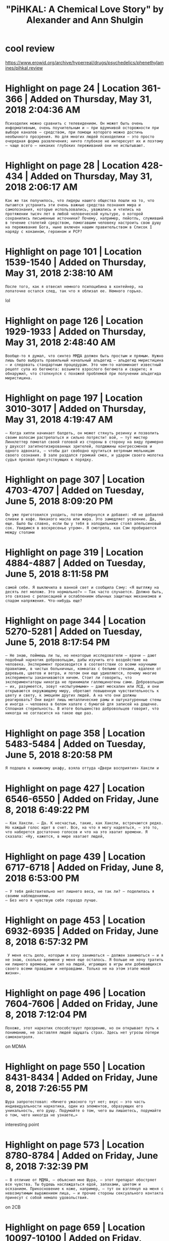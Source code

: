 #+TITLE: "PiHKAL: A Chemical Love Story" by Alexander and Ann Shulgin
#+filetags: :psy:

* cool review
:PROPERTIES:
:ID:       clrvw
:END:
https://www.erowid.org/archive/hyperreal/drugs/psychedelics/phenethylamines/pihkal.review

* Highlight on page 24 | Location 361-366 | Added on Thursday, May 31, 2018 2:04:36 AM
:PROPERTIES:
:ID:       hghlghtnpglctndddnthrsdymym
:END:
: Психоделик можно сравнить с телевидением. Он может быть очень информативным, очень поучительным и — при вдумчивой осторожности при выборе каналов — средством, при помощи которого можно достичь необычного прозрения. Но для многих людей психоделики — это просто очередная форма развлечения; ничто глубокое не интересует их и поэтому — чаще всего — никаких глубоких переживаний они не испытывают.
* Highlight on page 28 | Location 428-434 | Added on Thursday, May 31, 2018 2:06:17 AM
:PROPERTIES:
:ID:       hghlghtnpglctndddnthrsdymym
:END:
: Как же так получилось, что лидеры нашего общества пошли на то, что пытаются устранить эти очень важные средства познания мира и самопознания, которые использовались, уважались и чтились на протяжении тысяч лет в любой человеческой культуре, о которой сохранились письменные источники? Почему, например, пейотль, служивший в течение столетий средством, помогавшим человеку настроить свою душу на переживание Бога, ныне включен нашим правительством в Список I наряду с кокаином, героином и РСР?
* Highlight on page 101 | Location 1539-1540 | Added on Thursday, May 31, 2018 2:38:10 AM
:PROPERTIES:
:ID:       hghlghtnpglctndddnthrsdymym
:END:
: После того, как я отвесил немного псилоцибина в контейнер, на лопаточке остался след, так что я облизал ее. Немного горько.

lol
* Highlight on page 126 | Location 1929-1933 | Added on Thursday, May 31, 2018 2:48:40 AM
:PROPERTIES:
:ID:       hghlghtnpglctndddnthrsdymym
:END:
: Вообще-то я думал, что синтез ММДА должен быть простым и прямым. Нужно лишь было выбрать правильный начальный альдегид — альдегид миристицина — и следовать стандартным процедурам. Это чем-то напоминает известный рецепт супа из бегемота: возьмите взрослого бегемота и сварите; я обнаружил, что столкнулся с похожей проблемой при получении альдегида миристицина.
* Highlight on page 197 | Location 3010-3017 | Added on Thursday, May 31, 2018 4:19:47 AM
:PROPERTIES:
:ID:       hghlghtnpglctndddnthrsdymym
:END:
: — Когда хиппи начинает балдеть, он может стянуть резинку и позволить своим волосам растрепаться и сильно потрясти! вой, — тут мистер Линклеттер помотал своей головой из стороны в сторону на виду примерно у двухсот загипнотизированных зрителей, полдюжины конгрессменов и одного адвоката, — чтобы дат свободно крутиться ветряным мельницам своего сознания. В зале раздался громкий смех, и ударом своего молотка судья призвал присутствующих к порядку.
* Highlight on page 307 | Location 4703-4707 | Added on Tuesday, June 5, 2018 8:09:20 PM
:PROPERTIES:
:ID:       hghlghtnpglctndddntsdyjnpm
:END:
: Он уже приготовился уходить, потом обернулся и добавил: «И не добавляй сливки в кофе. Никакого масла или жира. Это замедляет усвоение. Да, еще. Было бы славно, если бы у тебя в холодильнике стоял апельсиновый сок. Увидимся в воскресенье утром». Я смотрела, как Сэм пробирается между столами
* Highlight on page 319 | Location 4884-4887 | Added on Tuesday, June 5, 2018 8:11:58 PM
:PROPERTIES:
:ID:       hghlghtnpglctndddntsdyjnpm
:END:
: самой себе. Я выключила в ванной свет и сообщила Сэму: «Я выгляжу на десять лет моложе. Это нормально?» — Так часто случается. Должно быть, это связано с релаксацией и ослаблением обычных защитных механизмов и спадом напряжения. Что-нибудь еще?
* Highlight on page 344 | Location 5270-5281 | Added on Tuesday, June 5, 2018 8:17:54 PM
:PROPERTIES:
:ID:       hghlghtnpglctndddntsdyjnpm
:END:
: — Не знаю, поймешь ли ты, но некоторые исследователи — врачи — дают подобный наркотик добровольцам, дабы изучить его воздействие на человека. Эксперимент производится в соответствии со всеми научными правилами, в чистых больничных, комнатах с белыми стенами, вдалеке от деревьев, цветов и ветра, и потом они еще удивляются, почему многие эксперименты заканчиваются ничем. Стоит ли говорить, что экспериментаторы никогда не принимали галлюциногены сами. Добровольцам — их, разумеется, зовут «испытуемыми» — дают мескалин или ЛСД, и они открываются окружающему миру, обретают повышенную чувствительность к цвету и свету, к эмоциям других людей. А на что они должны реагировать? Они видят лишь металлические рамы и оштукатуренные стены и иногда — человека в белом халате с бумагой для записей на дощечке. Сплошная стерильность. В итоге большинство добровольцев говорит, что никогда не согласится на такое еще раз.
* Highlight on page 358 | Location 5483-5484 | Added on Tuesday, June 5, 2018 8:20:58 PM
:PROPERTIES:
:ID:       hghlghtnpglctndddntsdyjnpm
:END:
: Я подошла к книжному шкафу, взяла оттуда «Двери восприятия» Хаксли и
* Highlight on page 427 | Location 6546-6550 | Added on Friday, June 8, 2018 6:49:22 PM
:PROPERTIES:
:ID:       hghlghtnpglctndddnfrdyjnpm
:END:
: — Как Хаксли. — Да. К несчастью, такие, как Хаксли, встречаются редко. Но каждый голос идет в счет. Все, на что я могу надеяться, — это то, что наберется достаточно голосов и что на это хватит времени. Я сказала: «Ну, кажется, в мире хватает людей,
* Highlight on page 439 | Location 6717-6718 | Added on Friday, June 8, 2018 6:53:00 PM
:PROPERTIES:
:ID:       hghlghtnpglctndddnfrdyjnpm
:END:
: — У тебя действительно нет лишнего веса, не так ли? — поделилась я своими наблюдениями.
: — Без него я чувствую себя гораздо лучше.
* Highlight on page 453 | Location 6932-6935 | Added on Friday, June 8, 2018 6:57:32 PM
:PROPERTIES:
:ID:       hghlghtnpglctndddnfrdyjnpm
:END:
:  У меня есть дело, которым я хочу заниматься — должен заниматься — и я не знаю, сколько времени у меня еще осталось. Я больше не хочу тратить ни лишнего времени, ни сил на людей, играющих в игры или добивающихся своего всеми правдами и неправдами. Только не на этом этапе моей жизни».
* Highlight on page 496 | Location 7604-7606 | Added on Friday, June 8, 2018 7:12:04 PM
:PROPERTIES:
:ID:       hghlghtnpglctndddnfrdyjnpm
:END:
: Похоже, этот наркотик способствует прозрению, но он открывает путь к пониманию, не заставляя людей ощущать страх. Здесь нет угрозы потери самоконтроля.

on MDMA
* Highlight on page 550 | Location 8431-8434 | Added on Friday, June 8, 2018 7:26:55 PM
:PROPERTIES:
:ID:       hghlghtnpglctndddnfrdyjnpm
:END:
: Шура запротестовал: «Ничего ужасного тут нет; вкус — это часть индивидуальности наркотика, один из элементов, образующих его уникальность, его душу. Подумайте о том, чего вы лишаетесь, подумайте о том, чего никогда не узнаете…»

interesting point
* Highlight on page 573 | Location 8780-8784 | Added on Friday, June 8, 2018 7:32:39 PM
:PROPERTIES:
:ID:       hghlghtnpglctndddnfrdyjnpm
:END:
: — В отличие от МДМА, — объяснил мне Шура, — этот препарат обостряет все чувства. Ты будешь наслаждаться едой, запахами, цветом и осязанием. Прикосновение к коже, например, — тут он взглянул на меня с невозмутимым выражением лица, — и прочие стороны сексуального контакта принесут с собой немало удовольствия.

on 2CB
* Highlight on page 659 | Location 10097-10100 | Added on Friday, June 8, 2018 7:58:52 PM
:PROPERTIES:
:ID:       hghlghtnpglctndddnfrdyjnpm
:END:
: — Сейчас поймешь. Психоделики не изменяют тебя, не затрагивают твой характер, если только ты сам не захочешь измениться. Галлюциногены способны вызвать изменения, но они не могут навязывать их.
* Highlight on page 673 | Location 10313-10319 | Added on Friday, June 8, 2018 8:03:03 PM
:PROPERTIES:
:ID:       hghlghtnpglctndddnfrdyjnpm
:END:
: «Да, это очень интересный факт; неважно, в какой форме ты принимаешь мескалин, все равно тошнота кажется неотъемлемой частью переживаний. Но только если принимаешь мескалин быстро. Я наконец-то додумался принять его по-другому, просто чтобы посмотреть, что изменится. На самом деле этот способ очень похож на то, как индейцы юго-запада США едят пейот, и я счастлив признаться, что он сработал и в моем случае. Надеюсь, он окажется действенным и для всех остальных.
* Highlight on page 704 | Location 10786-10790 | Added on Friday, June 8, 2018 8:10:12 PM
:PROPERTIES:
:ID:       hghlghtnpglctndddnfrdyjnpm
:END:
: — Я вот думаю, почему мескалин пугает некоторых людей? — спросила я Шуру. — Возможно, мир их детства был наполнен страхом или заставил их страдать каким-то образом; может, эти переживания были вытеснены из их сознания, чтобы не давать хода плохим воспоминаниям.

* Highlight on page 746 | Location 11429-11431 | Added on Sunday, June 10, 2018 12:51:11 AM
:PROPERTIES:
:ID:       hghlghtnpglctndddnsndyjnm
:END:
: Я почувствовала, что замерзаю. Это обычный озноб во время перехода, подумала я, и пошла за легким хлопчатобумажным покрывалом, в которое можно было завернуться.
* Highlight on page 794 | Location 12160-12166 | Added on Sunday, June 10, 2018 1:01:06 AM
:PROPERTIES:
:ID:       hghlghtnpglctndddnsndyjnm
:END:
: Вы проводили с ним недостаточно времени, и поэтому ваш медовый месяц все никак не заканчивался, и вы не познакомились с суровой реальностью — с отстойниками, холмами, покрытыми сухой желтой травой, приступами иронии и раздражения, с нетерпением и насморком, с усталостью, которая мешает заниматься любовью. Вы были с Шурой недостаточно долго, чтобы увидеть все это и примириться с ним. Того времени, которое вы проводили с Шурой, хватало лишь на то, чтобы подкрепить обожание и жгучее желание,
* Highlight on page 819 | Location 12554-12557 | Added on Sunday, June 10, 2018 1:38:46 AM
:PROPERTIES:
:ID:       hghlghtnpglctndddnsndyjnm
:END:
: делали. Мне бы хотелось принять с тобой микрограммов сто ЛСД на двоих. Большинство людей порядком побаиваются ЛСД, в основном, из-за той чепухи, которую в шестидесятых писали про этот наркотик в газетах, и из-за негативной пропаганды
* Highlight on page 822 | Location 12599-12601 | Added on Sunday, June 10, 2018 1:39:30 AM
:PROPERTIES:
:ID:       hghlghtnpglctndddnsndyjnm
:END:
: Единственное, что отличает его от всех прочих психоделиков, — быстрое начало воздействия. Здесь не надо ждать полчаса или час. Обычно воздействие заявляет о себе в течение пятнадцати минут. ЛСД известен как «толчковый» препарат.
* Highlight on page 824 | Location 12628-12630 | Added on Sunday, June 10, 2018 1:59:05 AM
:PROPERTIES:
:ID:       hghlghtnpglctndddnsndyjnm
:END:
: (Шура объяснил мне, что в воде из-под крана содержится хлор, способный уничтожить ЛСД практически сразу, как и сильный свет),
* Highlight on page 896 | Location 13736-13738 | Added on Sunday, June 10, 2018 3:59:31 AM
:PROPERTIES:
:ID:       hghlghtnpglctndddnsndyjnm
:END:
: которую было невозможно предсказать». — Ну, я довольно чувствителен и к другим серным препаратам, — заметил Джордж. — Да, немного.
** TODO interesting, different people are suseptible to particular chemical groups?
:PROPERTIES:
:ID:       ntrstngdffrntpplrssptbltprtclrchmclgrps
:END:
* Highlight on page 900 | Location 13788-13794 | Added on Sunday, June 10, 2018 4:03:23 AM
:PROPERTIES:
:ID:       hghlghtnpglctndddnsndyjnm
:END:
:  Сам организм здесь ни при чем, это не результат приступа, припадка, такое состояние имеет чисто психологическую природу. Три раза в жизни я испытывал нечто вроде фуги, хотя, возможно, мне не следует употреблять это слово для обозначения своего состояния, так как я помню, что со мной происходило, могу воспроизвести каждую деталь. Единственное, что оказывается мне не по силам, — разглядеть в этом какой-нибудь смысл. Но мне нравится это слово, так что я намерен использовать именно его. В конце концов, это моя история.
* Highlight on page 918 | Location 14062-14062 | Added on Sunday, June 10, 2018 4:12:54 AM
:PROPERTIES:
:ID:       hghlghtnpglctndddnsndyjnm
:END:
: — На самом деле это уже тянет больше, чем на плюс один, —
* Highlight on page 967 | Location 14826-14830 | Added on Sunday, June 10, 2018 4:26:27 AM
:PROPERTIES:
:ID:       hghlghtnpglctndddnsndyjnm
:END:
: Шура кивнул мне еще раз; эту тему мы с ним часто обсуждали. На самом деле именно он рассказал мне, что в средние века держать Библию дома не позволялось, а нарушение этого запрета грозило наказанием со стороны тех, кто осуществлял власть Святой Церкви. Лишь королям и духовенству разрешалось читать Священное писание и толковать его.
** TODO [#D] interesting                                             :google:
:PROPERTIES:
:ID:       ntrstng
:END:
* Highlight on page 999 | Location 15310-15312 | Added on Sunday, June 10, 2018 4:52:34 AM
:PROPERTIES:
:ID:       hghlghtnpglctndddnsndyjnm
:END:
: Крепкие дружеские объятия — это единственный приемлемый с социальной точки зрения способ приблизиться к телу человека, который не является твоим любовником.

* Highlight on page 1001 | Location 15337-15340 | Added on Sunday, June 10, 2018 4:54:04 AM
:PROPERTIES:
:ID:       hghlghtnpglctndddnsndyjnm
:END:
:  — А для меня вообще нет никакого смысла переживать это, потому что, если я в чем-то и уверена, Адам, то это в том, чему меня научили галлюциногены, — в том, что все, даже самая последняя вещь во вселенной, в высшей степени обладает смыслом!
* Highlight on page 1093 | Location 16759-16761 | Added on Sunday, June 10, 2018 5:26:20 AM
:PROPERTIES:
:ID:       hghlghtnpglctndddnsndyjnm
:END:
: Между прочим, незаконное хранение атомной бомбы карается максимум двенадцатью годами тюремного заключения.
* Highlight on page 1102 | Location 16887-16892 | Added on Sunday, June 10, 2018 5:28:28 AM
:PROPERTIES:
:ID:       hghlghtnpglctndddnsndyjnm
:END:
: Только два основных узаконенных наркотика — табак и алкоголь — вместе несут ответственность за свыше 500.000 ежегодных смертей в нашей стране. От лекарств, выдаваемых по рецепту, гибнет еще 100.000 человек каждый год. Все смертельные случаи, связанные с запрещенными наркотиками, включая героин, кокаин, марихуану, метамфетамин и Рср (фенилцикли-дин, «ангельская пыль»), увеличивают эту цифру еще на 5.000.
* Highlight on page 1117 | Location 17116-17118 | Added on Monday, June 11, 2018 5:25:27 AM
:PROPERTIES:
:ID:       hghlghtnpglctndddnmndyjnm
:END:
: Banisteriopsis и Tetrapteris, произрастающие в бассейне реки Амазонки и обладающие высоким содержанием алкалоидов в-карболиновой группы.
* Bookmark on page 1116 | Location 17101 | Added on Sunday, June 10, 2018 5:31:08 AM
:PROPERTIES:
:ID:       bkmrknpglctndddnsndyjnm
:END:
: В связи с действующими на территории РФ законами, регулирующими публикацию сведений о психоактивных веществах, издательство не может опубликовать последнюю часть книги, не подвергая себя неоправданному риску. Читатели, глубоко интересующиеся темой психоактивных фенэтиламинов, могут получить эту информацию из таких Интернет-ресурсов, как www.erowid.org, http://www.druasinfo.net и т. п.
